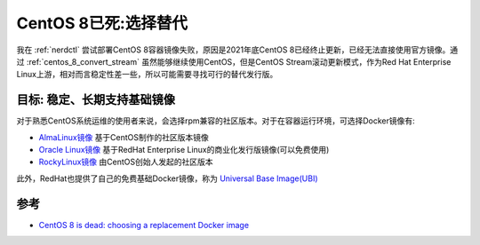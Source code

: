 .. _centos_8_replacement:

=========================
CentOS 8已死:选择替代
=========================

我在 :ref:`nerdctl` 尝试部署CentOS 8容器镜像失败，原因是2021年底CentOS 8已经终止更新，已经无法直接使用官方镜像。通过 :ref:`centos_8_convert_stream` 虽然能够继续使用CentOS，但是CentOS Stream滚动更新模式，作为Red Hat Enterprise Linux上游，相对而言稳定性差一些，所以可能需要寻找可行的替代发行版。

目标: 稳定、长期支持基础镜像
=============================

对于熟悉CentOS系统运维的使用者来说，会选择rpm兼容的社区版本。对于在容器运行环境，可选择Docker镜像有:

- `AlmaLinux镜像 <https://hub.docker.com/_/almalinux>`_ 基于CentOS制作的社区版本镜像
- `Oracle Linux镜像 <https://hub.docker.com/_/oraclelinux>`_ 基于RedHat Enterprise Linux的商业化发行版镜像(可以免费使用)
- `RockyLinux镜像 <https://hub.docker.com/_/rockylinux>`_ 由CentOS创始人发起的社区版本

此外，RedHat也提供了自己的免费基础Docker镜像，称为 `Universal Base Image(UBI) <https://developers.redhat.com/products/rhel/ubi>`_

参考
======

- `CentOS 8 is dead: choosing a replacement Docker image <https://pythonspeed.com/articles/centos-8-is-dead/>`_
